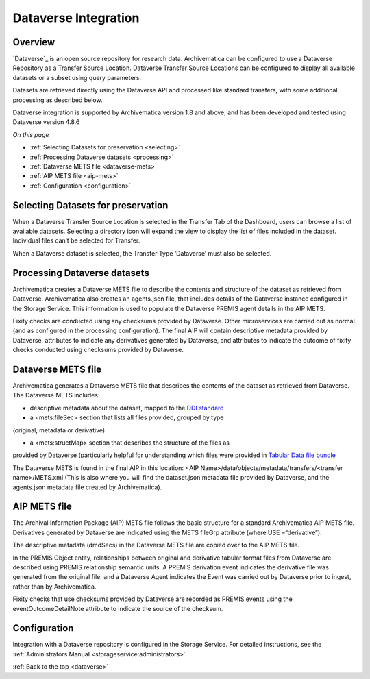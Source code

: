.. _dataverse:

=====================
Dataverse Integration
=====================

.. _overview:

Overview
--------

`Dataverse`_ is an open source repository for research data. Archivematica can
be configured to use a Dataverse Repository as a Transfer Source Location. 
Dataverse Transfer Source Locations can be configured to display all available 
datasets or a subset using query parameters.

Datasets are retrieved directly using the Dataverse API and processed like 
standard transfers, with some additional processing as described below.

Dataverse integration is supported by Archivematica version 1.8 and above, and
has been developed and tested using Dataverse version 4.8.6

*On this page*

* :ref:`Selecting Datasets for preservation <selecting>`
* :ref:`Processing Dataverse datasets <processing>`
* :ref:`Dataverse METS file <dataverse-mets>`
* :ref:`AIP METS file <aip-mets>`
* :ref:`Configuration <configuration>`

.. _selecting:

Selecting Datasets for preservation
-----------------------------------

When a Dataverse Transfer Source Location is selected in the Transfer Tab of 
the Dashboard, users can browse a list of available datasets. Selecting a 
directory icon will expand the view to display the list of files included in 
the dataset. Individual files can’t be selected for Transfer.

When a Dataverse dataset is selected, the Transfer Type ‘Dataverse’ must also 
be selected.

.. _processing:

Processing Dataverse datasets
-----------------------------

Archivematica creates a Dataverse METS file to describe the contents and 
structure of the dataset as retrieved from Dataverse. Archivematica also 
creates an agents.json file, that includes details of the Dataverse instance 
configured in the Storage Service. This information is used to populate the 
Dataverse PREMIS agent details in the AIP METS. 

Fixity checks are conducted using any checksums provided by Dataverse. Other 
microservices are carried out as normal (and as configured in the processing 
configuration). The final AIP will contain descriptive metadata provided by 
Dataverse, attributes to indicate any derivatives generated by Dataverse, 
and attributes to indicate the outcome of fixity checks conducted using 
checksums provided by Dataverse.

.. _dataverse-mets:

Dataverse METS file
-------------------

Archivematica generates a Dataverse METS file that describes the contents of 
the dataset as retrieved from Dataverse. The Dataverse METS includes:

* descriptive metadata about the dataset, mapped to the `DDI standard`_

* a <mets:fileSec> section that lists all files provided, grouped by type 
(original, metadata or derivative)

* a <mets:structMap> section that describes the structure of the files as 
provided by Dataverse (particularly helpful for understanding which files were
provided in `Tabular Data file bundle`_

The Dataverse METS is found in the final AIP in this location: 
<AIP Name>/data/objects/metadata/transfers/<transfer name>/METS.xml 
(This is also where you will find the dataset.json metadata file provided by 
Dataverse, and the agents.json metadata file created by Archivematica).

.. _aip-mets:

AIP METS file
-------------

The Archival Information Package (AIP) METS file follows the basic structure 
for a standard Archivematica AIP METS file. Derivatives generated by Dataverse
are indicated using the METS fileGrp attribute (where USE =“derivative”).

The descriptive metadata (dmdSecs) in the Dataverse METS file are copied over 
to the AIP METS file.

In the PREMIS Object entity, relationships between original and derivative 
tabular format files from Dataverse are described using PREMIS relationship 
semantic units. A PREMIS derivation event indicates the derivative file was 
generated from the original file, and a Dataverse Agent indicates the Event 
was carried out by Dataverse prior to ingest, rather than by Archivematica.

Fixity checks that use checksums provided by Dataverse are recorded as PREMIS
events using the eventOutcomeDetailNote attribute to indicate the source of 
the checksum.

.. _configuration:

Configuration
-------------

Integration with a Dataverse repository is configured in the Storage Service. 
For detailed instructions, see the :ref:`Administrators Manual <storageservice:administrators>`

:ref:`Back to the top <dataverse>`

.. _`Dataverse`: http://www.dataverse.org/
.. _`DDI standard`: https://www.ddialliance.org/Specification/DDI-Codebook/2.5/
.. _`Tabular Data file bundle`: http://guides.dataverse.org/en/latest/user/tabulardataingest/index.html
